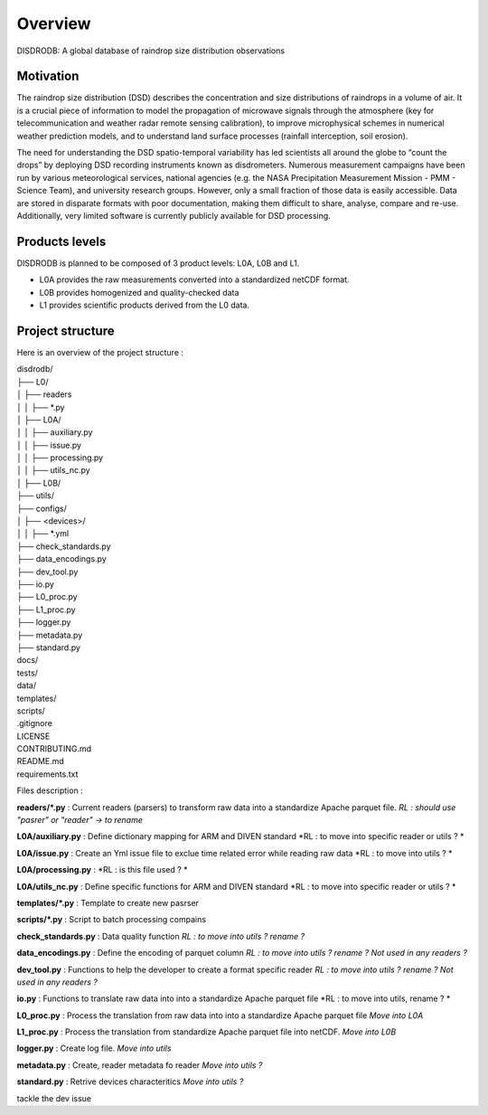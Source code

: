 ========
Overview
========

DISDRODB: A global database of raindrop size distribution observations



Motivation
=====
The raindrop size distribution (DSD) describes the concentration and size distributions of raindrops in a volume of air. It is a crucial piece of  information to model the propagation of microwave signals through the atmosphere (key for telecommunication and weather radar remote sensing calibration), to improve microphysical schemes in numerical weather prediction models, and to understand land surface processes (rainfall interception, soil erosion). 

The need for understanding the DSD spatio-temporal variability has led scientists all around the globe to “count the drops” by deploying DSD recording instruments known as disdrometers. Numerous measurement campaigns have been run by various meteorological services, national agencies (e.g. the NASA Precipitation Measurement Mission - PMM - Science Team), and university research groups. However, only a small fraction of those data is easily accessible. Data are stored in disparate formats with poor documentation, making them difficult to share, analyse, compare and re-use.  Additionally, very limited software is currently publicly available for DSD processing.


Products levels 
=====
DISDRODB is planned to be composed of 3 product levels: L0A, L0B and L1.

* L0A provides the raw measurements converted into a standardized netCDF format.
* L0B provides homogenized and quality-checked data
* L1 provides scientific products derived from the L0 data.



Project structure 
=====
    
Here is an overview of the project structure : 

| disdrodb/
| ├── L0/
| │   ├── readers  
| │   │   ├── *.py                  
| │   ├── L0A/
| │   │   ├── auxiliary.py  
| │   │   ├── issue.py  
| │   │   ├── processing.py  
| │   │   ├── utils_nc.py  
| │   ├── L0B/
| ├── utils/
| ├── configs/
| │   ├── <devices>/
| │   │   ├── *.yml 
| ├── check_standards.py
| ├── data_encodings.py
| ├── dev_tool.py
| ├── io.py
| ├── L0_proc.py
| ├── L1_proc.py
| ├── logger.py
| ├── metadata.py
| ├── standard.py
| docs/
| tests/
| data/
| templates/
| scripts/
| .gitignore
| LICENSE
| CONTRIBUTING.md
| README.md
| requirements.txt



Files description : 

**readers/\*.py** : Current readers (parsers) to transform raw data into a standardize Apache parquet file.  *RL : should use "pasrer" or "reader" -> to rename*

**L0A/auxiliary.py** : Define dictionary mapping for ARM and DIVEN standard *RL : to move into specific reader or utils ? *

**L0A/issue.py** : Create an Yml issue file to exclue time related error while reading raw data *RL : to move into  utils ? *

**L0A/processing.py** :  *RL : is this file used ? *

**L0A/utils_nc.py** :  Define specific functions for ARM and DIVEN standard *RL : to move into specific reader or utils ? *

**templates/\*.py** : Template to create new pasrser

**scripts/\*.py** :  Script to batch processing compains 

**check_standards.py** : Data quality function *RL : to move into  utils ?  rename ?*

**data_encodings.py** : Define the encoding of parquet column *RL : to move into  utils ?  rename ? Not used in any readers ?*

**dev_tool.py** : Functions to help the developer to create a format specific reader *RL : to move into  utils ?  rename ? Not used in any readers ?*

**io.py** : Functions to translate raw data into into a standardize Apache parquet file *RL : to move into utils, rename ? *

**L0_proc.py** : Process the translation from raw data into into a standardize Apache parquet file *Move into L0A*

**L1_proc.py** : Process the translation from standardize Apache parquet file into netCDF. *Move into L0B*

**logger.py** : Create log file. *Move into utils*

**metadata.py** : Create, reader metadata fo reader *Move into utils ?*

**standard.py** : Retrive devices characteritics *Move into utils ?*






tackle the dev issue